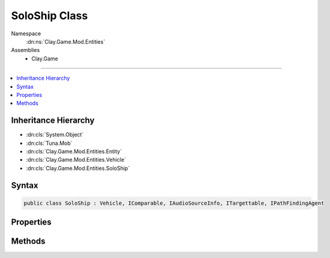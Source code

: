 
SoloShip Class
==============



Namespace
    :dn:ns:`Clay.Game.Mod.Entities`

Assemblies
    * Clay.Game

----

.. contents::
   :local:



Inheritance Hierarchy
---------------------

* :dn:cls:`System.Object`
* :dn:cls:`Tuna.Mob`
* :dn:cls:`Clay.Game.Mod.Entities.Entity`
* :dn:cls:`Clay.Game.Mod.Entities.Vehicle`
* :dn:cls:`Clay.Game.Mod.Entities.SoloShip`




Syntax
------

.. code-block:: csharp

    public class SoloShip : Vehicle, IComparable, IAudioSourceInfo, ITargettable, IPathFindingAgent





.. dn:class:: Clay.Game.Mod.Entities.SoloShip
    :hidden:

.. dn:class:: Clay.Game.Mod.Entities.SoloShip


Properties
----------

.. dn:class:: Clay.Game.Mod.Entities.SoloShip
    :noindex:
    :hidden:

    .. dn:property:: Clay.Game.Mod.Entities.SoloShip._attributes



        :rtype: Attributes

        .. code-block:: csharp

            public Attributes _attributes { get; set; }

    .. dn:property:: Clay.Game.Mod.Entities.SoloShip.firingCharge



        :rtype: System.Single

        .. code-block:: csharp

            public float firingCharge { get; set; }

    .. dn:property:: Clay.Game.Mod.Entities.SoloShip.useSpawnEntityCommand



        :rtype: System.Boolean

        .. code-block:: csharp

            public override bool useSpawnEntityCommand { get; }



Methods
-------

.. dn:class:: Clay.Game.Mod.Entities.SoloShip
    :noindex:
    :hidden:

    .. dn:method:: Clay.Game.Mod.Entities.SoloShip.Activate(Attributes, UnityEngine.Vector2, System.Single, Colony, Team)



        :type attr: Attributes

        :type atPosition: UnityEngine.Vector2

        :type atAngle: System.Single

        :type colony: Colony

        :type newTeam: Team


        .. code-block:: csharp

            public override void Activate(Attributes attr, Vector2 atPosition, float atAngle, Colony colony, Team newTeam)

    .. dn:method:: Clay.Game.Mod.Entities.SoloShip.CloneConfiguration(Tuna.Mob)



        :type mob: Tuna.Mob


        .. code-block:: csharp

            public override void CloneConfiguration(Mob mob)

    .. dn:method:: Clay.Game.Mod.Entities.SoloShip.GetCommandLine(System.Boolean)



        :type multiLine: System.Boolean

        :rtype: System.String

        .. code-block:: csharp

            public override string GetCommandLine(bool multiLine)

    .. dn:method:: Clay.Game.Mod.Entities.SoloShip.GetRespawnString()



        :rtype: System.String

        .. code-block:: csharp

            public override string GetRespawnString()

    .. dn:method:: Clay.Game.Mod.Entities.SoloShip.InitialiseApp()




        .. code-block:: csharp

            public static void InitialiseApp()

    .. dn:method:: Clay.Game.Mod.Entities.SoloShip.SpawnSoloShip(System.String[])



        :type parameters: System.String<System.String>[]

        :rtype: Clay.Game.Mod.Entities.SoloShip

        .. code-block:: csharp

            public static SoloShip SpawnSoloShip(string[] parameters)

    .. dn:method:: Clay.Game.Mod.Entities.SoloShip.SpawnSoloShipLua(System.String)



        :type parameters: System.String

        :rtype: Clay.Game.Mod.Entities.SoloShip

        .. code-block:: csharp

            public static SoloShip SpawnSoloShipLua(string parameters)



